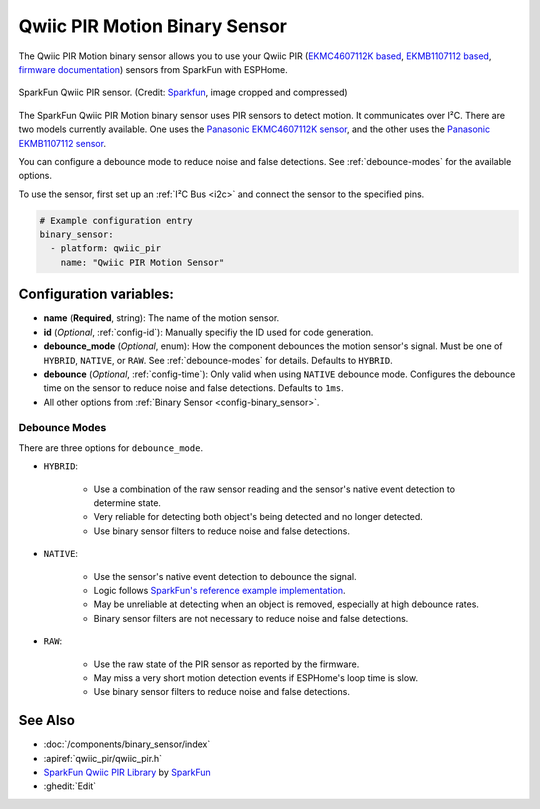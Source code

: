 Qwiic PIR Motion Binary Sensor
==============================

.. seo::
    :description: Instructions for setting up the Qwiic PIR Motion binary sensor.
    :image: qwiic_pir.jpg

The Qwiic PIR Motion binary sensor allows you to use your Qwiic PIR (`EKMC4607112K based <https://www.sparkfun.com/products/17374>`__, `EKMB1107112 based <https://www.sparkfun.com/products/17375>`__, `firmware documentation <https://github.com/sparkfun/Qwiic_PIR>`__)
sensors from SparkFun with ESPHome.

.. figure:: images/qwiic_pir.jpg
    :align: center
    :width: 30.0%

    SparkFun Qwiic PIR sensor.
    (Credit: `Sparkfun <https://www.sparkfun.com/products/17374>`__, image cropped and compressed)

.. _Sparkfun: https://www.sparkfun.com/products/17374

The SparkFun Qwiic PIR Motion binary sensor uses PIR sensors to detect motion. It communicates over I²C. There are two models currently available. One uses the `Panasonic EKMC4607112K sensor <https://cdn.sparkfun.com/assets/7/2/a/4/3/EKMC460711xK_Spec.pdf>`__, and the other uses the `Panasonic EKMB1107112 sensor <https://cdn.sparkfun.com/assets/c/e/8/7/5/EKMB110711x_Spec.pdf>`__. 

You can configure a debounce mode to reduce noise and false detections. See :ref:`debounce-modes` for the available options.

To use the sensor, first set up an :ref:`I²C Bus <i2c>` and connect the sensor to the specified pins.

.. code-block:: yaml

    # Example configuration entry
    binary_sensor:
      - platform: qwiic_pir
        name: "Qwiic PIR Motion Sensor"

Configuration variables:
------------------------

- **name** (**Required**, string): The name of the motion sensor.
- **id** (*Optional*, :ref:`config-id`): Manually specifiy the ID used for code generation.
- **debounce_mode** (*Optional*, enum): How the component debounces the motion sensor's signal. Must be one of ``HYBRID``, ``NATIVE``, or ``RAW``. See :ref:`debounce-modes` for details. Defaults to ``HYBRID``.
- **debounce** (*Optional*, :ref:`config-time`): Only valid when using ``NATIVE`` debounce mode. Configures the debounce time on the sensor to reduce noise and false detections. Defaults to ``1ms``.

-  All other options from :ref:`Binary Sensor <config-binary_sensor>`.

.. _debounce-modes:

Debounce Modes
**************

There are three options for ``debounce_mode``.

- ``HYBRID``:

    - Use a combination of the raw sensor reading and the sensor's native event detection to determine state.
    - Very reliable for detecting both object's being detected and no longer detected.
    - Use binary sensor filters to reduce noise and false detections.

- ``NATIVE``:
    
    - Use the sensor's native event detection to debounce the signal.
    - Logic follows `SparkFun's reference example implementation <https://github.com/sparkfun/SparkFun_Qwiic_PIR_Arduino_Library/blob/master/examples/Example2_PrintPIRStatus/Example2_PrintPIRStatus.ino>`__.
    - May be unreliable at detecting when an object is removed, especially at high debounce rates.
    - Binary sensor filters are not necessary to reduce noise and false detections.

- ``RAW``:
    
    - Use the raw state of the PIR sensor as reported by the firmware.
    - May miss a very short motion detection events if ESPHome's loop time is slow.
    - Use binary sensor filters to reduce noise and false detections.

See Also
--------
- :doc:`/components/binary_sensor/index`
- :apiref:`qwiic_pir/qwiic_pir.h`
- `SparkFun Qwiic PIR Library <https://github.com/sparkfun/SparkFun_Qwiic_PIR_Arduino_Library>`__ by `SparkFun <https://www.sparkfun.com/>`__
- :ghedit:`Edit`
